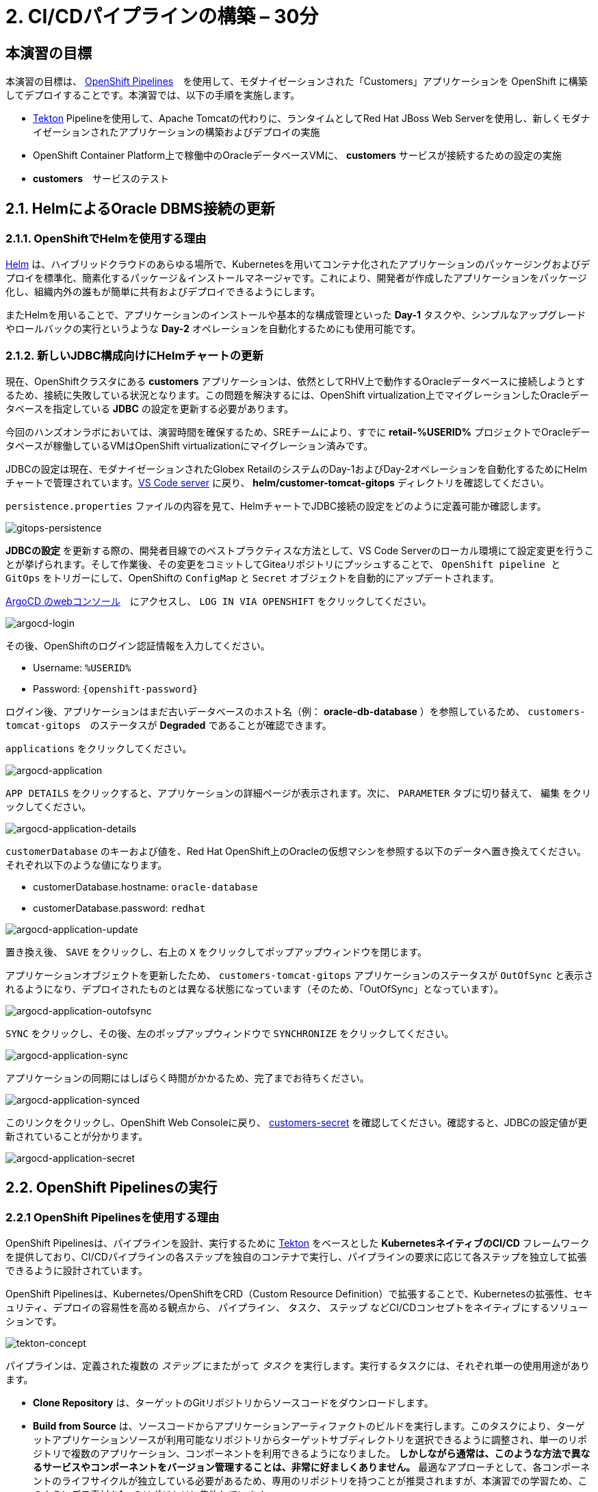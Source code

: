 = 2. CI/CDパイプラインの構築 – 30分
:imagesdir: ../assets/images

== 本演習の目標

本演習の目標は、 link:https://access.redhat.com/documentation/en-us/openshift_container_platform/4.11/html-single/cicd/index#op-detailed-concepts[OpenShift Pipelines^]　を使用して、モダナイゼーションされた「Customers」アプリケーションを OpenShift に構築してデプロイすることです。本演習では、以下の手順を実施します。

* https://tekton.dev/[Tekton^] Pipelineを使用して、Apache Tomcatの代わりに、ランタイムとしてRed Hat JBoss Web Serverを使用し、新しくモダナイゼーションされたアプリケーションの構築およびデプロイの実施
* OpenShift Container Platform上で稼働中のOracleデータベースVMに、 *customers* サービスが接続するための設定の実施
* *customers*　サービスのテスト

== 2.1. HelmによるOracle DBMS接続の更新

=== 2.1.1. OpenShiftでHelmを使用する理由

https://docs.openshift.com/container-platform/4.10/applications/working_with_helm_charts/understanding-helm.html[Helm^] は、ハイブリッドクラウドのあらゆる場所で、Kubernetesを用いてコンテナ化されたアプリケーションのパッケージングおよびデプロイを標準化、簡素化するパッケージ＆インストールマネージャです。これにより、開発者が作成したアプリケーションをパッケージ化し、組織内外の誰もが簡単に共有およびデプロイできるようにします。

またHelmを用いることで、アプリケーションのインストールや基本的な構成管理といった *Day-1* タスクや、シンプルなアップグレードやロールバックの実行というような *Day-2* オペレーションを自動化するためにも使用可能です。

=== 2.1.2. 新しいJDBC構成向けにHelmチャートの更新

現在、OpenShiftクラスタにある *customers* アプリケーションは、依然としてRHV上で動作するOracleデータベースに接続しようとするため、接続に失敗している状況となります。この問題を解決するには、OpenShift virtualization上でマイグレーションしたOracleデータベースを指定している *JDBC* の設定を更新する必要があります。

[重要]
====
今回のハンズオンラボにおいては、演習時間を確保するため、SREチームにより、すでに *retail-%USERID%* プロジェクトでOracleデータベースが稼働しているVMはOpenShift virtualizationにマイグレーション済みです。
====

JDBCの設定は現在、モダナイゼーションされたGlobex RetailのシステムのDay-1およびDay-2オペレーションを自動化するためにHelmチャートで管理されています。link:https://codeserver-codeserver-%USERID%.%SUBDOMAIN%[VS Code server^] に戻り、 *helm/customer-tomcat-gitops* ディレクトリを確認してください。

`persistence.properties` ファイルの内容を見て、HelmチャートでJDBC接続の設定をどのように定義可能か確認します。

image::gitops-persistence.png[gitops-persistence]

[注]
====
*JDBCの設定* を更新する際の、開発者目線でのベストプラクティスな方法として、VS Code Serverのローカル環境にて設定変更を行うことが挙げられます。そして作業後、その変更をコミットしてGiteaリポジトリにプッシュすることで、 `OpenShift pipeline と GitOps` をトリガーにして、OpenShiftの `ConfigMap` と `Secret` オブジェクトを自動的にアップデートされます。
====

link:https://argocd-server-retail-%USERID%.%SUBDOMAIN%[ArgoCD のwebコンソール^]　にアクセスし、 `LOG IN VIA OPENSHIFT` をクリックしてください。

image::argocd-login.png[argocd-login]

その後、OpenShiftのログイン認証情報を入力してください。

* Username: `%USERID%`
* Password: `{openshift-password}`

ログイン後、アプリケーションはまだ古いデータベースのホスト名（例： *oracle-db-database* ）を参照しているため、 `customers-tomcat-gitops`　のステータスが *Degraded* であることが確認できます。

`applications` をクリックしてください。
 
image::argocd-application.png[argocd-application]

`APP DETAILS` をクリックすると、アプリケーションの詳細ページが表示されます。次に、 `PARAMETER` タブに切り替えて、 `編集` をクリックしてください。

image::argocd-application-details.png[argocd-application-details]

`customerDatabase` のキーおよび値を、Red Hat OpenShift上のOracleの仮想マシンを参照する以下のデータへ置き換えてください。それぞれ以下のような値になります。

* customerDatabase.hostname: `oracle-database`
* customerDatabase.password: `redhat`

image::argocd-application-update.png[argocd-application-update]

置き換え後、 `SAVE` をクリックし、右上の `X` をクリックしてポップアップウィンドウを閉じます。

アプリケーションオブジェクトを更新したため、 `customers-tomcat-gitops` アプリケーションのステータスが `OutOfSync` と表示されるようになり、デプロイされたものとは異なる状態になっています（そのため、「OutOfSync」となっています）。

image::argocd-application-outofsync.png[argocd-application-outofsync]

`SYNC` をクリックし、その後、左のポップアップウィンドウで `SYNCHRONIZE` をクリックしてください。

image::argocd-application-sync.png[argocd-application-sync]

アプリケーションの同期にはしばらく時間がかかるため、完了までお待ちください。

image::argocd-application-synced.png[argocd-application-synced]

このリンクをクリックし、OpenShift Web Consoleに戻り、 link:https://console-openshift-console.%SUBDOMAIN%/k8s/ns/retail-%USERID%/secrets/customers-secret[customers-secret^] を確認してください。確認すると、JDBCの設定値が更新されていることが分かります。

image::argocd-application-secret.png[argocd-application-secret]

== 2.2. OpenShift Pipelinesの実行

=== 2.2.1 OpenShift Pipelinesを使用する理由

OpenShift Pipelinesは、パイプラインを設計、実行するために https://tekton.dev[Tekton^] をベースとした *KubernetesネイティブのCI/CD* フレームワークを提供しており、CI/CDパイプラインの各ステップを独自のコンテナで実行し、パイプラインの要求に応じて各ステップを独立して拡張できるように設計されています。

OpenShift Pipelinesは、Kubernetes/OpenShiftをCRD（Custom Resource Definition）で拡張することで、Kubernetesの拡張性、セキュリティ、デプロイの容易性を高める観点から、 `パイプライン`、 `タスク`、 `ステップ` などCI/CDコンセプトをネイティブにするソリューションです。

image::tekton-concept.png[tekton-concept]

パイプラインは、定義された複数の _ステップ_ にまたがって _タスク_ を実行します。実行するタスクには、それぞれ単一の使用用途があります。

*	*Clone Repository* は、ターゲットのGitリポジトリからソースコードをダウンロードします。
* *Build from Source* は、ソースコードからアプリケーションアーティファクトのビルドを実行します。このタスクにより、ターゲットアプリケーションソースが利用可能なリポジトリからターゲットサブディレクトリを選択できるように調整され、単一のリポジトリで複数のアプリケーション、コンポーネントを利用できるようになりました。 *しかしながら通常は、このような方法で異なるサービスやコンポーネントをバージョン管理することは、非常に好ましくありません。* 最適なアプローチとして、各コンポーネントのライフサイクルが独立している必要があるため、専用のリポジトリを持つことが推奨されますが、本演習での学習ため、このようにデモ素材を1つのリポジトリに集約しています。
* *Build Image* は、アプリケーションにパッケージされたDockerfileを使用してイメージを構築し、ターゲットレジストリにプッシュします。このイメージには、含まれるソースのショートコミットハッシュがタグ付けされます。
*	*Update Manifest* は、ショートコミットハッシュタグを使って、Gitのアプリケーションマニフェストを更新し、新しくビルドされたイメージを指します。アプリケーションのデプロイはArgoCDに委ねられ、ArgoCDは設定リポジトリに変更がないか継続的にポーリングし、それに応じてすべてのOpenShiftオブジェクトを作成および更新しています。

パイプラインには、以下のパラメータが設定可能です。

* *git-url*: 対象のGitリポジトリのURL
* *git-branch*: 作業対象のGitブランチ（デフォルト: _main_）
* *app-subdir*: アプリケーションのソースコードが格納されているリポジトリからサブディレクトリを指定
* *target-namespace*: アプリケーショのデプロイ先のNamespaceプロジェクト。
* *target-registry*: Registry to push the built image to. (default: _image-registry.openshift-image-registry.svc:5000_, i.e. the internal OpenShift container registry)
* *target-registry*: ビルドしたイメージをプッシュするレジストリ（デフォルト: _image-registry.openshift-image-registry.svc:5000_、OpenShiftコンテナの内部レジストリになります）

=== 2.2.2 「Customers」パイプラインの実行

Webhookやイベントリスナー、トリガーを設定し、ソースコードのコミット時にパイプラインを自動実行することが可能です。

しかし、本演習においては、この設定を簡素なものにするため、パイプラインの実行を手動で実行します。

まず、新しくブラウザを開き、 link:https://console-openshift-console.%SUBDOMAIN%/dev-pipelines/ns/cicd-%USERID%[OpenShift Pipleline^] にアクセスしてください。

OpenShiftクラスタにログインしたことがない場合は、以下の認証情報を使用し、ログインしてください。

image::openshift_login.png[openshift_login]

以下の認証情報を使用して、ログインします。

* Username: `%USERID%`
* Password: `{openshift-password}`

ログイン後、Developerパースペクティブの `cicd-%USERID%` プロジェクトに、あらかじめ定義された `java-deployment pipeline` が表示されます。

`java-deployment pipeline` をクリックしてください。

image::ama-pipeline.png[ama-pipeline]

 *Actions* ドロップダウンメニューの `Start` をクリックし、パイプラインを実行してください。

image::ama-pipeline-start.png[ama-pipeline-start]

*PipelineRun* は、パイプラインの単発実行を表し、この特定の呼び出しに使用されるソースコードとイメージリソースを結び付けます。

このダイアログボックスでは、 _build-artifact_ ステップのソースリポジトリおよび _update-manifest-and-push_ ステップで展開するターゲットNamespaceに対して、最終的なターゲット値をバインドできます。以下の値を使用してワークスペースセクションを更新し、その後 *Start* をクリックしてください。

[注]
====
その他のキーの値（ `git-url, git-branch, app-subdir, target-namespace, and target-registry` ）は、変更する必要はありません。
====

* ws: `customers-pvc` in *PersistentVolumeClaim*

image::ama-pipeline-start-popup.png[ama-pipeline-start-popup]

*java-deployment-pipeline* を起動するとすぐに _pipelinerun_ がインスタンス化され、パイプラインで定義されているタスクを実行するためのpodが作成されます。パイプライン起動から数分ほどで、正常完了します。ステップにカーソルを合わせると、ステップの進捗状況に関するスナップショットを簡単に確認でき、ステップをクリックすると、対象のステップに関する詳細なログが確認できます。

image::ama-pipeline-complete.png[ama-pipeline-complete]

=== 2.2.3 Topologyビューをより良くするためにラベルを追加

Globex Retailのシステムでは、OpenShiftクラスタに複数のマイクロサービスを導入しています。各マイクロサービスは、それぞれ他のマイクロサービスおよびデータベースとの間に複雑な関連性を持っています。このアーキテクチャは、開発者やSREチームからすると、瞬時に理解できるものではないかもしれません。そのような状況に対応できるように、OpenShift Developerコンソールでは、構成を理解する際にお役立ていただけるラベルや注釈を備えた直感的な `topology` ビューを提供しています。このラベルは、同じNamespaceにデプロイされたアプリケーション間の明示的な関連性を詳述します。

Run the following commands to add labels and annotations to each deployment to show which _languages_, _frameworks_, and _runtimes_ are used for each application:
以下のコマンドを実行し、各アプリケーションで使用されている _言語_、_フレームワーク_、_ランタイム_ を表示するために、各デプロイメントにラベルおよび注釈を追加してください。

[.console-input]
[source,bash]
----
oc project retail-%USERID% && \
oc label deployment/inventory app.kubernetes.io/part-of=inventory app.openshift.io/runtime=quarkus --overwrite && \
oc label deployment/postgresql-inventory app.kubernetes.io/part-of=inventory app.openshift.io/runtime=postgresql --overwrite && \
oc annotate deployment/inventory app.openshift.io/connects-to='[{"apiVersion":"apps/v1","kind":"Deployment","name":"postgresql-inventory"}]' --overwrite && \
oc label deployment/orders app.kubernetes.io/part-of=orders app.openshift.io/runtime=spring --overwrite && \
oc label deployment/postgresql-orders app.kubernetes.io/part-of=orders app.openshift.io/runtime=postgresql --overwrite && \
oc annotate deployment/orders app.openshift.io/connects-to='[{"apiVersion":"apps/v1","kind":"Deployment","name":"postgresql-orders"}]' --overwrite && \
oc label deployment/customers app.kubernetes.io/part-of=customers app.openshift.io/runtime=tomcat --overwrite && \
oc annotate deployment/customers app.openshift.io/connects-to='[{"apiVersion":"apps/v1","kind":"VirtualMachine","name":"oracle-database"}]' --overwrite && \
oc label deployment/ordersfrontend app.kubernetes.io/part-of=ordersfrontend app.openshift.io/runtime=nodejs --overwrite && \
oc annotate deployment/ordersfrontend app.openshift.io/connects-to=gateway --overwrite && \
oc label deployment/gateway app.kubernetes.io/part-of=gateway app.openshift.io/runtime=spring --overwrite && \
oc annotate deployment/gateway app.openshift.io/connects-to='["inventory","orders","customers",{"apiVersion":"apps/v1","kind":"Deployment","name":"customers"}]' --overwrite
----

[注]
====
`gateway` と `customers` との間にコネクションがない可能性もありますが、その場合、`gateway` から `customers` の「Dev Console」に矢印をドラッグすることでコネクションを追加できます。この情報は、両者のコネクションが存在していること示す視覚的な情報となります。
====

その後、Developerパースペクティブにある `retail-%USERID%` プロジェクトの link:https://console-openshift-console.%SUBDOMAIN%/topology/ns/retail-%USERID%?view=graph[Topology ビュー^] に戻ると、アプリケーションのデプロイメントが以下のように表示されます。

image::app-topology.png[app-topology]

== おめでとうございます!

以上で、CI/CDパイプラインを使用して、モダナイゼーションされたお客様のアプリケーションを、OpenShiftに構築およびデプロイし、お客様のマイクロサービスをOpenShift Virtualizationで実行されている新しいOracleデータベースに接続することができました。

次のステップでは、はじめに `gateway` をアップデートして、Dynamic Discoveryを使用して `New Customers`サービスに接続します（静的IPアドレスとの比較）。

その後、このアプリケーションをOpenShift GitOpsと統合することで、アプリケーションのコンポーネントを宣言的に記述し、デプロイされたアプリケーションを自動的に同期させることができます。このステップは、ソフトウェアの提供方法を改善し、コンフィグレーションドリフトが発生する可能性を最小限に抑え、長期にわたってより良い可監査性を実現するために重要なものとなります。次のステップへ進んでください。
